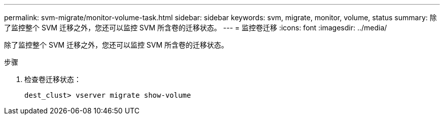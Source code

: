 ---
permalink: svm-migrate/monitor-volume-task.html 
sidebar: sidebar 
keywords: svm, migrate, monitor, volume, status 
summary: 除了监控整个 SVM 迁移之外，您还可以监控 SVM 所含卷的迁移状态。 
---
= 监控卷迁移
:icons: font
:imagesdir: ../media/


[role="lead"]
除了监控整个 SVM 迁移之外，您还可以监控 SVM 所含卷的迁移状态。

.步骤
. 检查卷迁移状态：
+
`dest_clust> vserver migrate show-volume`


